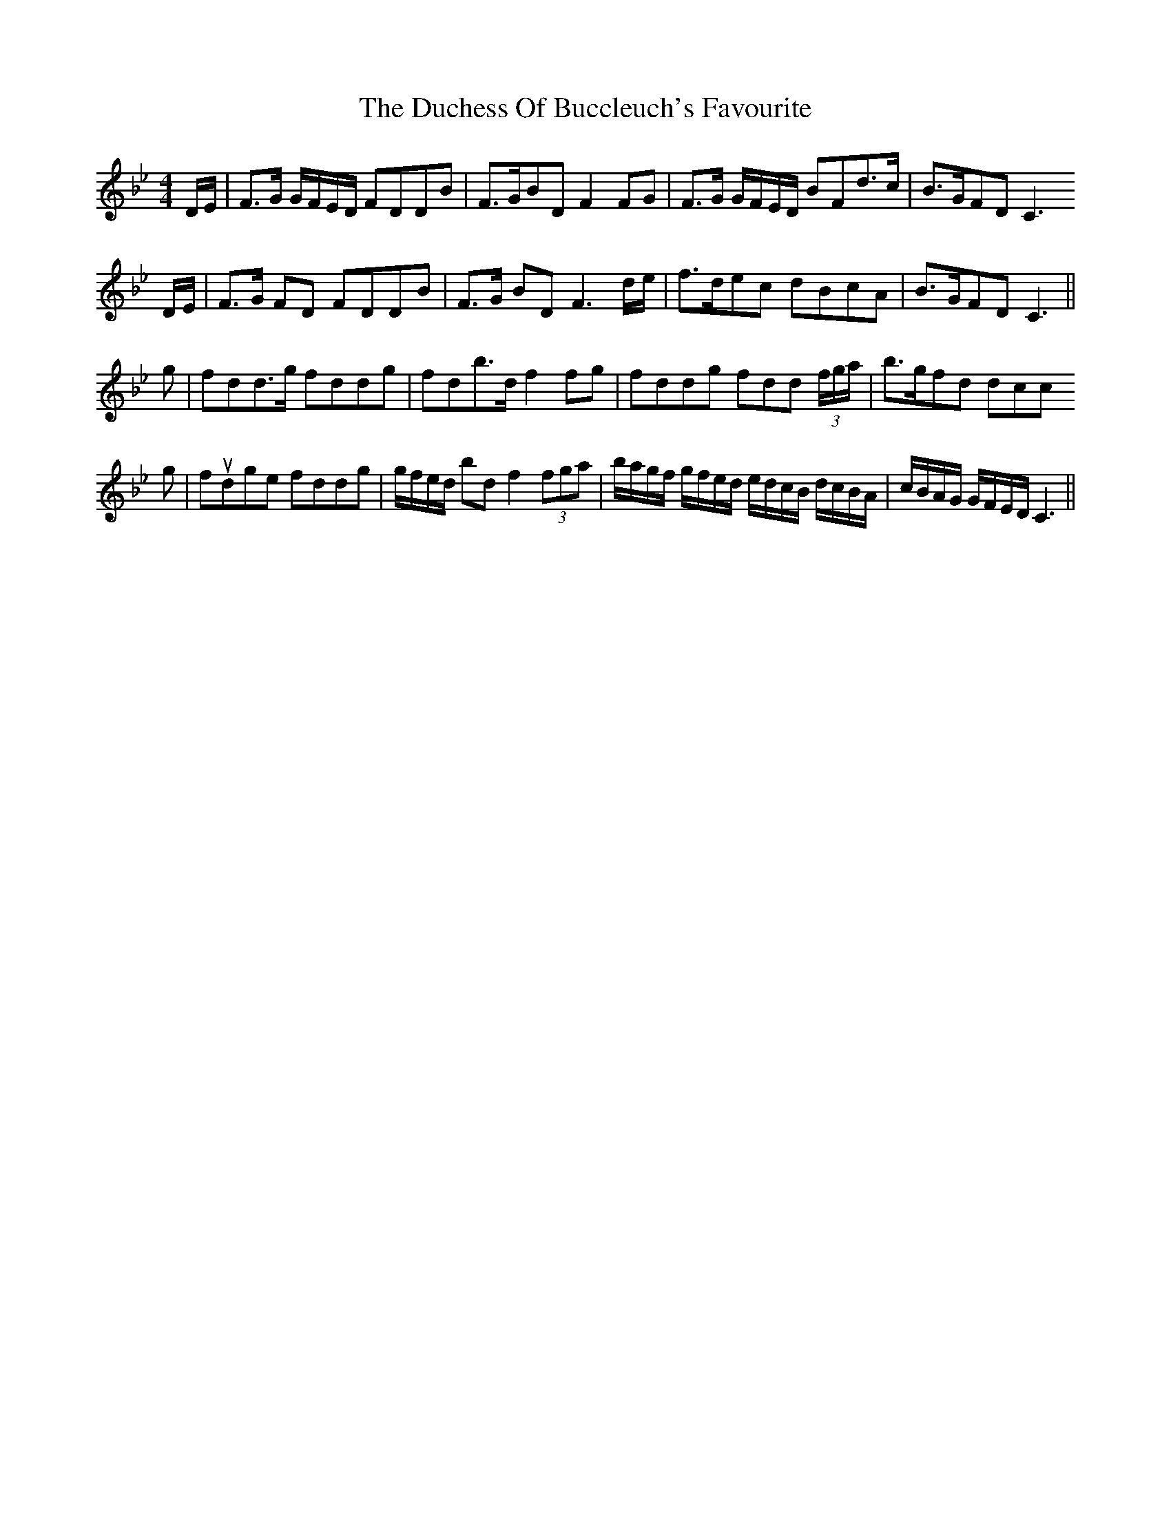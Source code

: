 X: 11066
T: Duchess Of Buccleuch's Favourite, The
R: strathspey
M: 4/4
K: Gminor
D/E/|F>G G/F/E/D/ FDDB|F>GBD F2 FG|F>G G/F/E/D/ BFd>c|B>GFD C3
D/E/|F>G FD FDDB|F>G BD F3 d/e/|f>dec dBcA|B>GFD C3||
g|fdd>g fddg|fdb>d f2 fg|fddg fdd (3f/g/a/|b>gfd dcc
g|fudge fddg|g/f/e/d/ bd f2 (3fga|b/a/g/f/ g/f/e/d/ e/d/c/B/ d/c/B/A/|c/B/A/G/ G/F/E/D/ C3||

